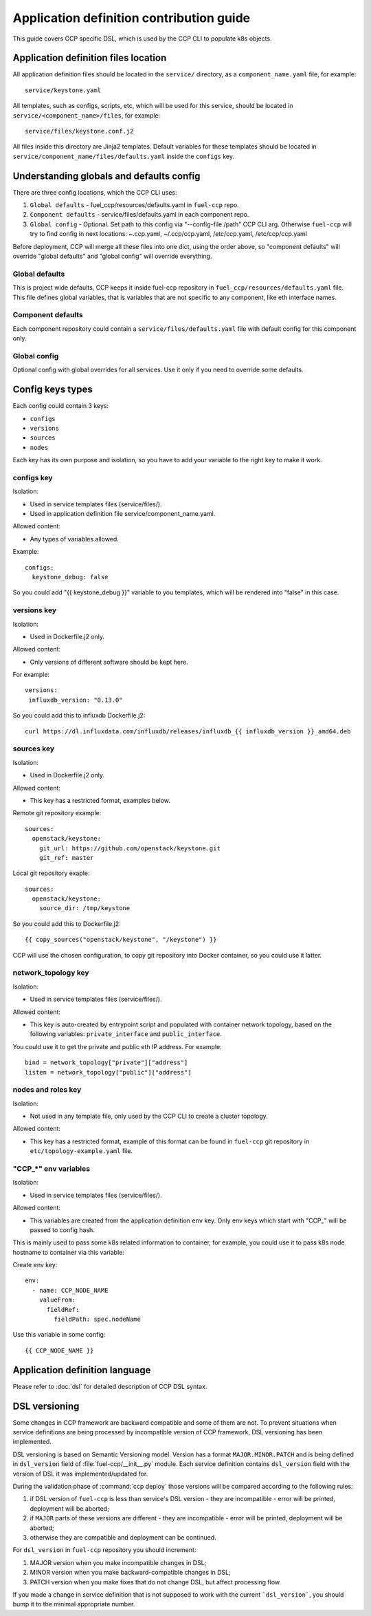.. app_def_guide:

=========================================
Application definition contribution guide
=========================================

This guide covers CCP specific DSL, which is used by the CCP CLI to populate
k8s objects.

Application definition files location
=====================================

All application definition files should be located in the ``service/``
directory, as a ``component_name.yaml`` file, for example:

::

    service/keystone.yaml

All templates, such as configs, scripts, etc, which will be used for this
service, should be located in ``service/<component_name>/files``, for example:

::

    service/files/keystone.conf.j2

All files inside this directory are Jinja2 templates. Default variables for
these templates should be located in
``service/component_name/files/defaults.yaml`` inside the ``configs`` key.

Understanding globals and defaults config
=========================================

There are three config locations, which the CCP CLI uses:

#. ``Global defaults`` - fuel_ccp/resources/defaults.yaml in ``fuel-ccp`` repo.
#. ``Component defaults`` - service/files/defaults.yaml in each component repo.
#. ``Global config`` - Optional. Set path to this config via
   "--config-file /path" CCP CLI arg. Otherwise ``fuel-ccp`` will try to find
   config in next locations: ~.ccp.yaml, ~/.ccp/ccp.yaml, /etc/ccp.yaml,
   /etc/ccp/ccp.yaml

Before deployment, CCP will merge all these files into one dict, using the
order above, so "component defaults" will override "global defaults" and
"global config" will override everything.

Global defaults
---------------

This is project wide defaults, CCP keeps it inside fuel-ccp repository in
``fuel_ccp/resources/defaults.yaml`` file. This file defines global variables,
that is variables that are not specific to any component, like eth interface
names.

Component defaults
------------------

Each component repository could contain a ``service/files/defaults.yaml`` file
with default config for this component only.

Global config
-------------

Optional config with global overrides for all services. Use it only if you need
to override some defaults.

Config keys types
=================

Each config could contain 3 keys:

- ``configs``

- ``versions``

- ``sources``

- ``nodes``

Each key has its own purpose and isolation, so you have to add your variable
to the right key to make it work.

configs key
-----------

Isolation:

- Used in service templates files (service/files/).

- Used in application definition file service/component_name.yaml.

Allowed content:

- Any types of variables allowed.

Example:

::

    configs:
      keystone_debug: false

So you could add "{{ keystone_debug }}" variable to you templates, which will
be rendered into "false" in this case.

versions key
------------

Isolation:

- Used in Dockerfile.j2 only.

Allowed content:

- Only versions of different software should be kept here.

For example:

::

    versions:
     influxdb_version: "0.13.0"

So you could add this to influxdb Dockerfile.j2:

::

    curl https://dl.influxdata.com/influxdb/releases/influxdb_{{ influxdb_version }}_amd64.deb

sources key
-----------

Isolation:

- Used in Dockerfile.j2 only.

Allowed content:

- This key has a restricted format, examples below.

Remote git repository example:

::

    sources:
      openstack/keystone:
        git_url: https://github.com/openstack/keystone.git
        git_ref: master

Local git repository exaple:

::

    sources:
      openstack/keystone:
        source_dir: /tmp/keystone

So you could add this to Dockerfile.j2:

::

    {{ copy_sources("openstack/keystone", "/keystone") }}

CCP will use the chosen configuration, to copy git repository into Docker
container, so you could use it latter.

network_topology key
--------------------

Isolation:

- Used in service templates files (service/files/).

Allowed content:

- This key is auto-created by entrypoint script and populated with container
  network topology, based on the following variables: ``private_interface`` and
  ``public_interface``.

You could use it to get the private and public eth IP address. For example:

::

    bind = network_topology["private"]["address"]
    listen = network_topology["public"]["address"]

nodes and roles key
-------------------

Isolation:

- Not used in any template file, only used by the CCP CLI to create a cluster
  topology.

Allowed content:

- This key has a restricted format, example of this format can be found in
  ``fuel-ccp`` git repository in ``etc/topology-example.yaml`` file.

"CCP_*" env variables
---------------------

Isolation:

- Used in service templates files (service/files/).

Allowed content:

- This variables are created from the application definition ``env`` key.
  Only env keys which start with "CCP\_" will be passed to config hash.

This is mainly used to pass some k8s related information to container, for
example, you could use it to pass k8s node hostname to container via this
variable:

Create env key:

::

      env:
        - name: CCP_NODE_NAME
          valueFrom:
            fieldRef:
              fieldPath: spec.nodeName

Use this variable in some config:

::

    {{ CCP_NODE_NAME }}

Application definition language
===============================

Please refer to :doc:`dsl` for detailed description of CCP DSL syntax.

DSL versioning
==============

Some changes in CCP framework are backward compatible and some of them are not.
To prevent situations when service definitions are being processed by
incompatible version of CCP framework, DSL versioning has been implemented.

DSL versioning is based on Semantic Versioning model. Version has a format
``MAJOR.MINOR.PATCH`` and is being defined in ``dsl_version`` field of
:file:`fuel-ccp/__init__.py` module. Each service definition contains
``dsl_version`` field with the version of DSL it was implemented/updated for.

During the validation phase of :command:`ccp deploy` those versions will be
compared according to the following rules:

#. if DSL version of ``fuel-ccp`` is less than service's DSL version -
   they are incompatible - error will be printed, deployment will be
   aborted;
#. if ``MAJOR`` parts of these versions are different - they are incompatible
   - error will be printed, deployment will be aborted;
#. otherwise they are compatible and deployment can be continued.

For ``dsl_version`` in ``fuel-ccp`` repository you should increment:

#. MAJOR version when you make incompatible changes in DSL;
#. MINOR version when you make backward-compatible changes in DSL;
#. PATCH version when you make fixes that do not change DSL, but affect
   processing flow.

If you made a change in service definition that is not supposed to work with
the current ```dsl_version```, you should bump it to the minimal appropriate
number.
